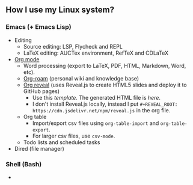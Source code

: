** How I use my Linux system?

*** Emacs (+ Emacs Lisp)
- Editing
  + Source editing: LSP, Flycheck and REPL 
  + LaTeX editing: AUCTex environment, RefTeX and CDLaTeX
- [[https://orgmode.org/][Org mode]]
  + Word processing (export to LaTeX, PDF, HTML, Markdown, Word, etc). 
  + [[https://www.orgroam.com/][Org-roam]] (personal wiki and knowledge base)
  + [[https://github.com/yjwen/org-reveal][Org reveal]] (uses Reveal.js to create HTML5 slides and deploy it to GitHub pages)
    - Use this [[emacs/org-mode/org-presentation.org][template]]. The generated HTML file is [[emacs/org-mode/org-presentation.html][here]].
    - I don't install Reveal.js locally, instead I put ~#+REVEAL_ROOT: https://cdn.jsdelivr.net/npm/reveal.js~ in the org file.
  + Org table
    - Import/export csv files using ~org-table-import~ and ~org-table-export~.
    - For larger csv files, use ~csv-mode~.
  + Todo lists and scheduled tasks
- Dired (file manager)

*** Shell (Bash)

- 


